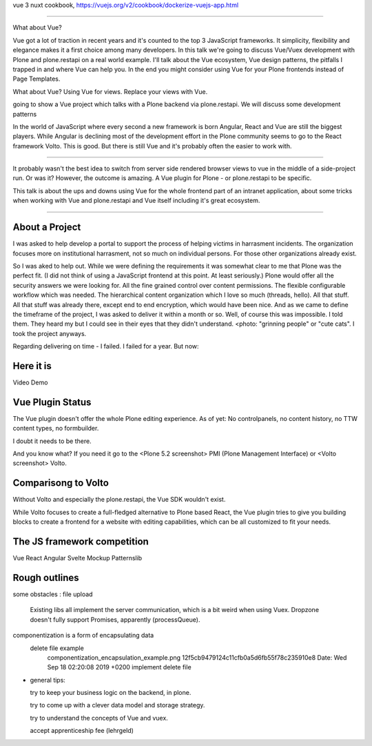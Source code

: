 
vue 3
nuxt
cookbook,
https://vuejs.org/v2/cookbook/dockerize-vuejs-app.html







------------------------------


What about Vue?

Vue got a lot of traction in recent years and it's counted to the top 3 JavaScript frameworks.
It simplicity, flexibility and elegance makes it a first choice among many developers.
In this talk we're going to discuss Vue/Vuex development with Plone and plone.restapi on a real world example.
I'll talk about the Vue ecosystem, Vue design patterns, the pitfalls I trapped in and where Vue can help you.
In the end you might consider using Vue for your Plone frontends instead of Page Templates.





What about Vue?
Using Vue for views.
Replace your views with Vue.


going to show a Vue project which talks with a Plone backend via plone.restapi.
We will discuss some development patterns


In the world of JavaScript where every second a new framework is born Angular, React and Vue are still the biggest players.
While Angular is declining most of the development effort in the Plone community seems to go to the React framework Volto.
This is good.
But there is still Vue and it's probably often the easier to work with.

----

It probably wasn't the best idea to switch from server side rendered browser views to vue in the middle of a side-project run. Or was it? However, the outcome is amazing. A Vue plugin for Plone - or plone.restapi to be specific.

This talk is about the ups and downs using Vue for the whole frontend part of an intranet application, about some tricks when working with Vue and plone.restapi and Vue itself including it's great ecosystem.




==================


About a Project
---------------

I was asked to help develop a portal to support the process of helping victims in harrasment incidents.
The organization focuses more on institutional harrasment, not so much on individual persons. For those other organizations already exist.

So I was aked to help out.
While we were defining the requirements it was somewhat clear to me that Plone was the perfect fit.
(I did not think of using a JavaScript frontend at this point. At least seriously.)
Plone would offer all the security answers we were looking for. All the fine grained control over content permissions. The flexible configurable workflow which was needed. The hierarchical content organization which I love so much (threads, hello).
All that stuff.
All that stuff was already there, except end to end encryption, which would have been nice.
And as we came to define the timeframe of the project, I was asked to deliver it within a month or so.
Well, of course this was impossible.
I told them.
They heard my but I could see in their eyes that they didn't understand. <photo: "grinning people" or "cute cats".
I took the project anyways.

Regarding delivering on time - I failed. I failed for a year.
But now:


Here it is
----------

Video Demo


Vue Plugin Status
-----------------

The Vue plugin doesn't offer the whole Plone editing experience.
As of yet:
No controlpanels,
no content history,
no TTW content types,
no formbuilder.

I doubt it needs to be there.

And you know what?
If you need it go to the <Plone 5.2 screenshot> PMI (Plone Management Interface) or <Volto screenshot> Volto.


Comparisong to Volto
--------------------

Without Volto and especially the plone.restapi, the Vue SDK wouldn't exist.

While Volto focuses to create a full-fledged alternative to Plone based React,
the Vue plugin tries to give you building blocks to create a frontend for a website with editing capabilities, which can be all customized to fit your needs.



The JS framework competition
----------------------------

Vue
React
Angular
Svelte
Mockup
Patternslib


Rough outlines
--------------

some obstacles
: file upload
  Existing libs all implement the server communication, which is a bit weird when using Vuex.
  Dropzone doesn't fully support Promises, apparently (processQueue).

componentization is a form of encapsulating data
  delete file example
    componentization_encapsulation_example.png
    12f5cb9479124c11cfb0a5d6fb55f78c235910e8
    Date:   Wed Sep 18 02:20:08 2019 +0200
    implement delete file


- general tips:

  try to keep your business logic on the backend, in plone.
  
  try to come up with a clever data model and storage strategy.

  try to understand the concepts of Vue and vuex.

  accept apprenticeship fee (lehrgeld)



